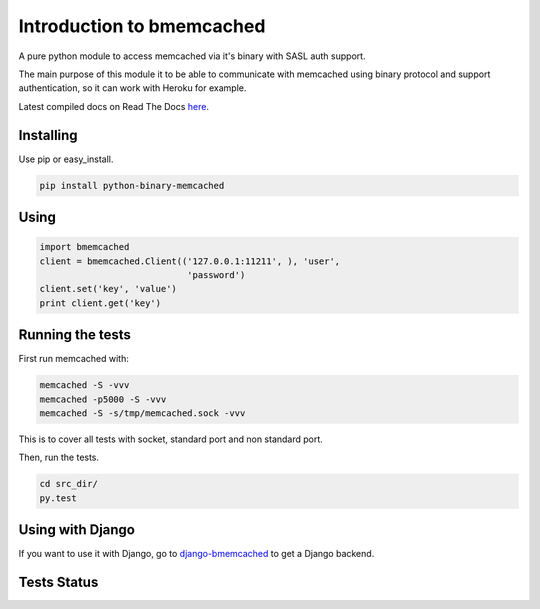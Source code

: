 Introduction to bmemcached
==========================

A pure python module to access memcached via it's binary with SASL auth support.

The main purpose of this module it to be able to communicate with memcached using binary protocol and support authentication, so it can work with Heroku for example.

Latest compiled docs on Read The Docs `here <https://python-binary-memcached.readthedocs.org>`_.

Installing
----------
Use pip or easy_install.

.. code-block:: bash

    pip install python-binary-memcached

Using
-----

.. code-block:: python

    import bmemcached
    client = bmemcached.Client(('127.0.0.1:11211', ), 'user',
                                'password')
    client.set('key', 'value')
    print client.get('key')


Running the tests
-----------------

First run memcached with:

.. code-block:: bash

    memcached -S -vvv
    memcached -p5000 -S -vvv
    memcached -S -s/tmp/memcached.sock -vvv

This is to cover all tests with socket, standard port and non standard port.

Then, run the tests.

.. code-block:: bash

    cd src_dir/
    py.test

Using with Django
-----------------
If you want to use it with Django, go to `django-bmemcached <https://github.com/jaysonsantos/django-bmemcached>`_ to get a Django backend.

Tests Status
------------
.. image:: https://travis-ci.org/jaysonsantos/python-binary-memcached.png?branch=master
